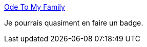 :jbake-type: post
:jbake-status: published
:jbake-title: Ode To My Family
:jbake-tags: humour,famille,informatique,_mois_mars,_année_2017
:jbake-date: 2017-03-10
:jbake-depth: ../
:jbake-uri: shaarli/1489139866000.adoc
:jbake-source: https://nicolas-delsaux.hd.free.fr/Shaarli?searchterm=https%3A%2F%2Fturnoff.us%2Fgeek%2Fode-to-my-family%2F&searchtags=humour+famille+informatique+_mois_mars+_ann%C3%A9e_2017
:jbake-style: shaarli

https://turnoff.us/geek/ode-to-my-family/[Ode To My Family]

Je pourrais quasiment en faire un badge.
